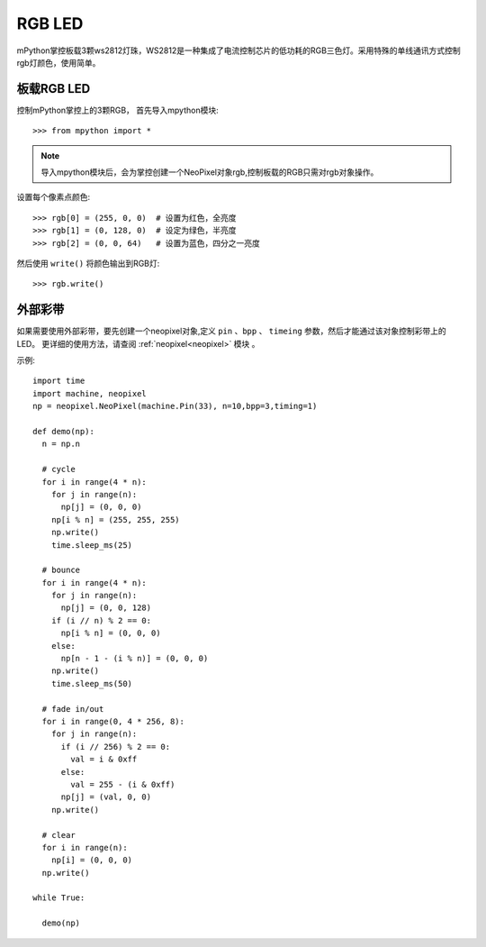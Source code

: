 RGB LED
=====================

mPython掌控板载3颗ws2812灯珠，WS2812是一种集成了电流控制芯片的低功耗的RGB三色灯。采用特殊的单线通讯方式控制rgb灯颜色，使用简单。

板载RGB LED
----------

控制mPython掌控上的3颗RGB， 首先导入mpython模块::

    >>> from mpython import *
    
.. Note:: 导入mpython模块后，会为掌控创建一个NeoPixel对象rgb,控制板载的RGB只需对rgb对象操作。


设置每个像素点颜色::

    >>> rgb[0] = (255, 0, 0)  # 设置为红色，全亮度
    >>> rgb[1] = (0, 128, 0)  # 设定为绿色，半亮度
    >>> rgb[2] = (0, 0, 64)   # 设置为蓝色，四分之一亮度

然后使用 ``write()`` 将颜色输出到RGB灯::

    >>> rgb.write()

    
外部彩带
----------



如果需要使用外部彩带，要先创建一个neopixel对象,定义 ``pin`` 、``bpp`` 、 ``timeing`` 参数，然后才能通过该对象控制彩带上的LED。
更详细的使用方法，请查阅 :ref:`neopixel<neopixel>` 模块 。

.. image:: /images/tutorials/glamour.jpg
  :height: 300
  :width: 400

示例::

  import time
  import machine, neopixel
  np = neopixel.NeoPixel(machine.Pin(33), n=10,bpp=3,timing=1)

  def demo(np):
    n = np.n

    # cycle
    for i in range(4 * n):
      for j in range(n):
        np[j] = (0, 0, 0)
      np[i % n] = (255, 255, 255)
      np.write()
      time.sleep_ms(25)

    # bounce
    for i in range(4 * n):
      for j in range(n):
        np[j] = (0, 0, 128)
      if (i // n) % 2 == 0:
        np[i % n] = (0, 0, 0)
      else:
        np[n - 1 - (i % n)] = (0, 0, 0)
      np.write()
      time.sleep_ms(50)

    # fade in/out
    for i in range(0, 4 * 256, 8):
      for j in range(n):
        if (i // 256) % 2 == 0:
          val = i & 0xff
        else:
          val = 255 - (i & 0xff)
        np[j] = (val, 0, 0)
      np.write()

    # clear
    for i in range(n):
      np[i] = (0, 0, 0)
    np.write()
    
  while True:
    
    demo(np)
    
    


  
